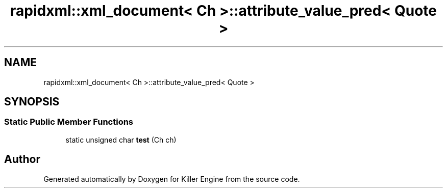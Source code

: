 .TH "rapidxml::xml_document< Ch >::attribute_value_pred< Quote >" 3 "Thu Jan 10 2019" "Killer Engine" \" -*- nroff -*-
.ad l
.nh
.SH NAME
rapidxml::xml_document< Ch >::attribute_value_pred< Quote >
.SH SYNOPSIS
.br
.PP
.SS "Static Public Member Functions"

.in +1c
.ti -1c
.RI "static unsigned char \fBtest\fP (Ch ch)"
.br
.in -1c

.SH "Author"
.PP 
Generated automatically by Doxygen for Killer Engine from the source code\&.
